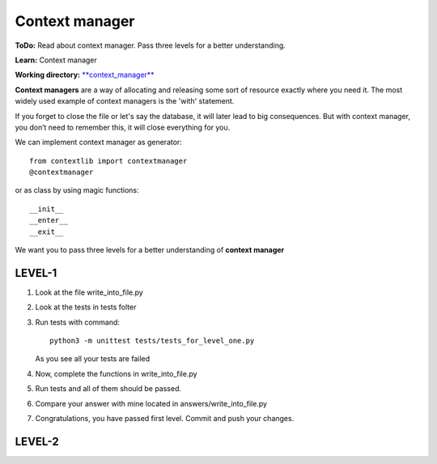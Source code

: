 Context manager
^^^^^^^^^^^^^^^^^

**ToDo:** Read about context manager. Pass three levels for a better understanding.

**Learn:** Context manager

**Working directory:**  `**context_manager** <https://github.com/An4ik/Python-TDD/tree/master/context_manager>`_

**Context managers** are a way of allocating and releasing some sort of resource exactly where you need it. The most widely used example of context managers is the 'with' statement.

If you forget to close the file or let's say the database, it will later lead to big consequences. But with context manager, you don’t need to remember this, it will close everything for you.

We can implement context manager as generator::

    from contextlib import contextmanager
    @contextmanager

or as class by using magic functions::

    __init__
    __enter__
    __exit__

We want you to pass three levels for a better understanding of **context manager**



LEVEL-1
-------

1. Look at the file write_into_file.py

2. Look at the tests in tests folter

3. Run tests with command::

    python3 -m unittest tests/tests_for_level_one.py

   As you see all your tests are failed

4. Now, complete the functions in write_into_file.py

5. Run tests and all of them should be passed.

6. Compare your answer with mine located in answers/write_into_file.py

7. Congratulations, you have passed first level. Commit and push your changes.

LEVEL-2
-------

